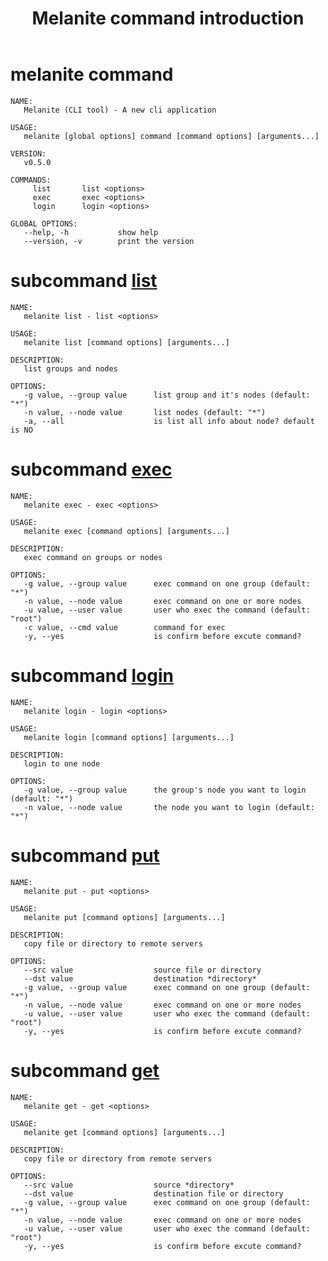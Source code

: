 #+STARTUP: showall
#+OPTIONS: toc:t
#+OPTIONS: num:t
#+OPTIONS: html-postamble:nil
#+LANGUAGE: zh-CN
#+OPTIONS:   ^:{}
#+TITLE: Melanite command introduction

* melanite command
#+BEGIN_EXAMPLE
NAME:
   Melanite (CLI tool) - A new cli application

USAGE:
   melanite [global options] command [command options] [arguments...]

VERSION:
   v0.5.0

COMMANDS:
     list       list <options>
     exec       exec <options>
     login      login <options>

GLOBAL OPTIONS:
   --help, -h           show help
   --version, -v        print the version
#+END_EXAMPLE

* subcommand _list_
#+BEGIN_EXAMPLE
NAME:
   melanite list - list <options>

USAGE:
   melanite list [command options] [arguments...]

DESCRIPTION:
   list groups and nodes

OPTIONS:
   -g value, --group value      list group and it's nodes (default: "*")
   -n value, --node value       list nodes (default: "*")
   -a, --all                    is list all info about node? default is NO
#+END_EXAMPLE

* subcommand _exec_
#+BEGIN_EXAMPLE
NAME:
   melanite exec - exec <options>

USAGE:
   melanite exec [command options] [arguments...]

DESCRIPTION:
   exec command on groups or nodes

OPTIONS:
   -g value, --group value      exec command on one group (default: "*")
   -n value, --node value       exec command on one or more nodes
   -u value, --user value       user who exec the command (default: "root")
   -c value, --cmd value        command for exec
   -y, --yes                    is confirm before excute command?
#+END_EXAMPLE

* subcommand _login_
#+BEGIN_EXAMPLE
NAME:
   melanite login - login <options>

USAGE:
   melanite login [command options] [arguments...]

DESCRIPTION:
   login to one node

OPTIONS:
   -g value, --group value      the group's node you want to login (default: "*")
   -n value, --node value       the node you want to login (default: "*")
#+END_EXAMPLE

* subcommand _put_
#+BEGIN_EXAMPLE
NAME:
   melanite put - put <options>

USAGE:
   melanite put [command options] [arguments...]

DESCRIPTION:
   copy file or directory to remote servers

OPTIONS:
   --src value                  source file or directory
   --dst value                  destination *directory*
   -g value, --group value      exec command on one group (default: "*")
   -n value, --node value       exec command on one or more nodes
   -u value, --user value       user who exec the command (default: "root")
   -y, --yes                    is confirm before excute command?
#+END_EXAMPLE

* subcommand _get_
#+BEGIN_EXAMPLE
NAME:
   melanite get - get <options>

USAGE:
   melanite get [command options] [arguments...]

DESCRIPTION:
   copy file or directory from remote servers

OPTIONS:
   --src value                  source *directory*
   --dst value                  destination file or directory
   -g value, --group value      exec command on one group (default: "*")
   -n value, --node value       exec command on one or more nodes
   -u value, --user value       user who exec the command (default: "root")
   -y, --yes                    is confirm before excute command?
#+END_EXAMPLE
